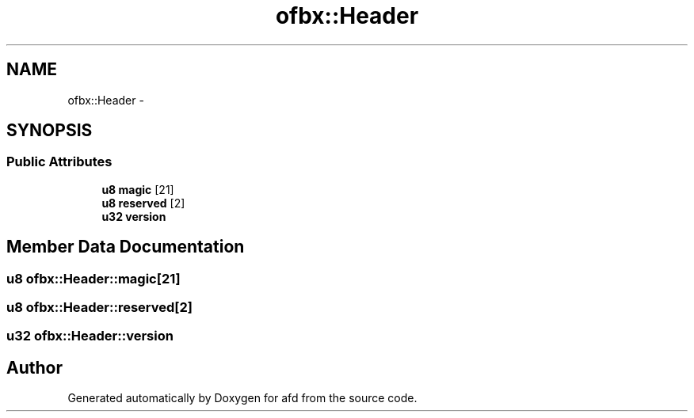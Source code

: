 .TH "ofbx::Header" 3 "Thu Jun 14 2018" "afd" \" -*- nroff -*-
.ad l
.nh
.SH NAME
ofbx::Header \- 
.SH SYNOPSIS
.br
.PP
.SS "Public Attributes"

.in +1c
.ti -1c
.RI "\fBu8\fP \fBmagic\fP [21]"
.br
.ti -1c
.RI "\fBu8\fP \fBreserved\fP [2]"
.br
.ti -1c
.RI "\fBu32\fP \fBversion\fP"
.br
.in -1c
.SH "Member Data Documentation"
.PP 
.SS "\fBu8\fP ofbx::Header::magic[21]"

.SS "\fBu8\fP ofbx::Header::reserved[2]"

.SS "\fBu32\fP ofbx::Header::version"


.SH "Author"
.PP 
Generated automatically by Doxygen for afd from the source code\&.
